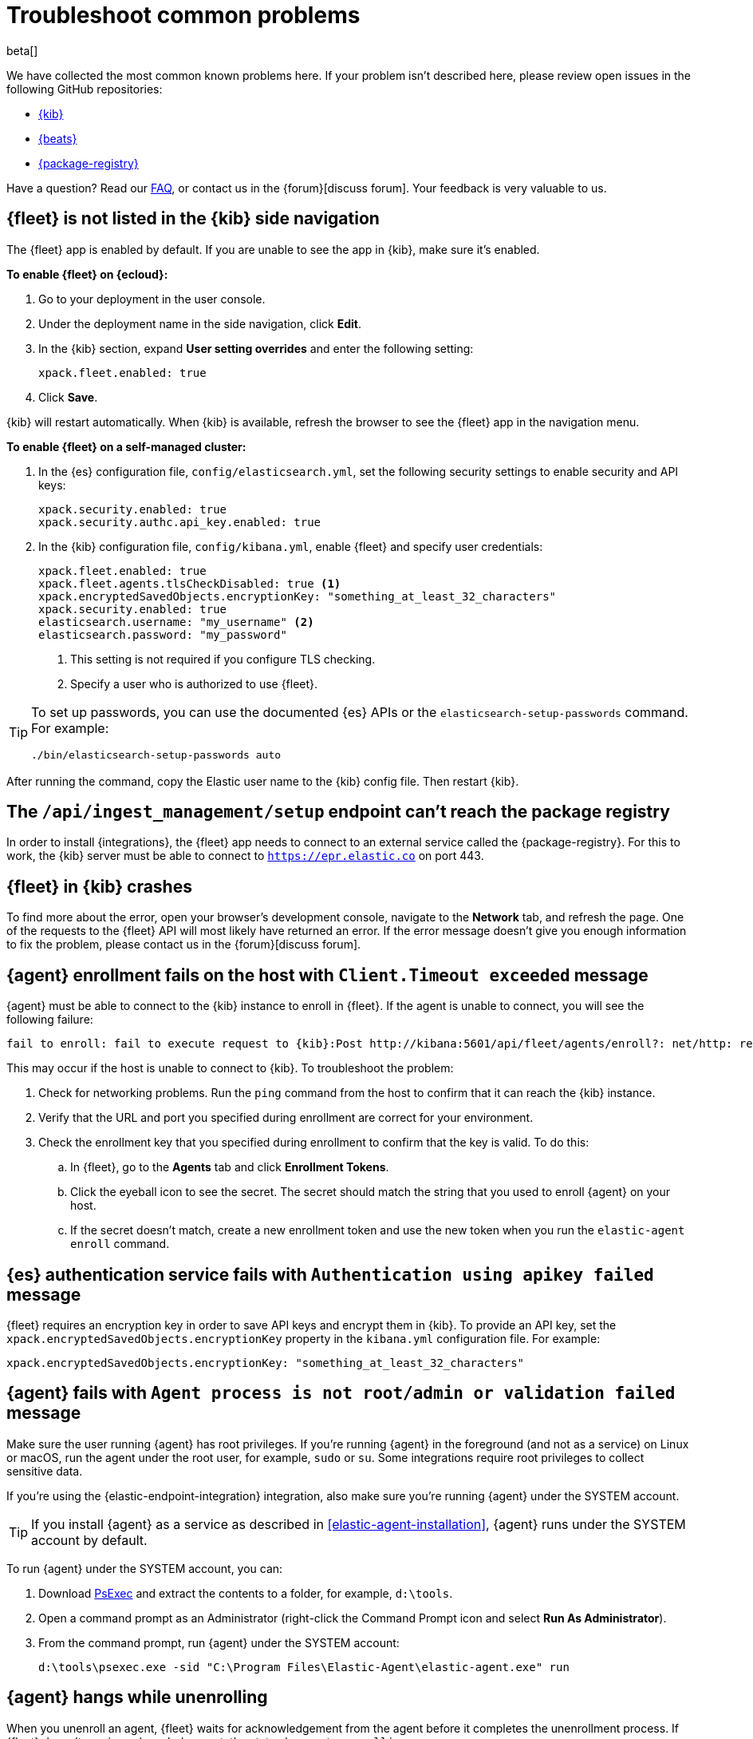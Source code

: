 [[fleet-troubleshooting]]
[role="xpack"]
= Troubleshoot common problems

beta[]

We have collected the most common known problems here. If your problem isn't
described here, please review open issues in the following GitHub repositories:

* https://github.com/elastic/kibana/issues[{kib}]
* https://github.com/elastic/beats/issues[{beats}]
* https://github.com/elastic/package-registry/issues[{package-registry}]

Have a question? Read our <<fleet-faq,FAQ>>, or contact us in the
{forum}[discuss forum]. Your feedback is very valuable to us.

[discrete]
[[fleet-not-in-kibana]]
== {fleet} is not listed in the {kib} side navigation

The {fleet} app is enabled by default. If you are unable to 
see the app in {kib}, make sure it's enabled.

**To enable {fleet} on {ecloud}:**

. Go to your deployment in the user console.

. Under the deployment name in the side navigation, click **Edit**.

. In the {kib} section, expand **User setting overrides** and enter the
following setting:
+
[source,yaml]
----
xpack.fleet.enabled: true
----

. Click **Save**.

{kib} will restart automatically. When {kib} is available, refresh the browser
to see the {fleet} app in the navigation menu.

**To enable {fleet} on a self-managed cluster:**

. In the {es} configuration file, `config/elasticsearch.yml`, set the following
security settings to enable security and API keys:
+
[source,yaml]
----
xpack.security.enabled: true
xpack.security.authc.api_key.enabled: true
----

. In the {kib} configuration file, `config/kibana.yml`, enable {fleet}
and specify user credentials:
+
[source,yaml]
----
xpack.fleet.enabled: true
xpack.fleet.agents.tlsCheckDisabled: true <1>
xpack.encryptedSavedObjects.encryptionKey: "something_at_least_32_characters"
xpack.security.enabled: true
elasticsearch.username: "my_username" <2>
elasticsearch.password: "my_password"
----
<1> This setting is not required if you configure TLS checking.
<2> Specify a user who is authorized to use {fleet}.

[TIP]
=====
To set up passwords, you can use the documented {es} APIs or the
`elasticsearch-setup-passwords` command. For example:

`./bin/elasticsearch-setup-passwords auto`
=====

After running the command, copy the Elastic user name to the {kib} config file.
Then restart {kib}.

[discrete]
[[ingest-management-setup-fails]]
== The `/api/ingest_management/setup` endpoint can't reach the package registry

In order to install {integrations}, the {fleet} app needs to connect to
an external service called the {package-registry}. For this to work, the {kib}
server must be able to connect to `https://epr.elastic.co` on port 443.

[discrete]
[[fleet-app-crashes]]
== {fleet} in {kib} crashes

To find more about the error, open your browser's development console, navigate
to the **Network** tab, and refresh the page. One of the requests to the
{fleet} API will most likely have returned an error. If the error
message doesn't give you enough information to fix the problem, please contact
us in the {forum}[discuss forum].

[discrete]
[[agent-enrollment-timeout]]
== {agent} enrollment fails on the host with `Client.Timeout exceeded` message

{agent} must be able to connect to the {kib} instance to enroll in {fleet}.
If the agent is unable to connect, you will see the following failure:

[source,output]
-----
fail to enroll: fail to execute request to {kib}:Post http://kibana:5601/api/fleet/agents/enroll?: net/http: request canceled while waiting for connection (Client.Timeout exceeded while awaiting headers)
-----

This may occur if the host is unable to connect to {kib}. To troubleshoot the
problem:

. Check for networking problems. Run the `ping` command from the host to confirm
that it can reach the {kib} instance.

. Verify that the URL and port you specified during enrollment are correct for
your environment.

. Check the enrollment key that you specified during enrollment to confirm that
the key is valid. To do this:
.. In {fleet}, go to the **Agents** tab and click **Enrollment Tokens**. 
.. Click the eyeball icon to see the secret. The secret should match the string
that you used to enroll {agent} on your host.
.. If the secret doesn't match, create a new enrollment token and use the new
token when you run the `elastic-agent enroll` command.

[discrete]
[[es-apikey-failed]]
== {es} authentication service fails with `Authentication using apikey failed` message

{fleet} requires an encryption key in order to save API keys and encrypt them in
{kib}. To provide an API key, set the `xpack.encryptedSavedObjects.encryptionKey`
property in the `kibana.yml` configuration file. For example:

[source,yaml]
----
xpack.encryptedSavedObjects.encryptionKey: "something_at_least_32_characters"
----

[discrete]
[[process-not-root]]
== {agent} fails with `Agent process is not root/admin or validation failed` message

Make sure the user running {agent} has root privileges. If you're running
{agent} in the foreground (and not as a service) on Linux or macOS, run the
agent under the root user, for example, `sudo` or `su`. Some integrations
require root privileges to collect sensitive data.

If you're using the {elastic-endpoint-integration} integration, also make sure you're
running {agent} under the SYSTEM account.

TIP: If you install {agent} as a service as described in
<<elastic-agent-installation>>, {agent} runs under the SYSTEM account by
default.

To run {agent} under the SYSTEM account, you can:

. Download https://docs.microsoft.com/en-us/sysinternals/downloads/psexec[PsExec]
and extract the contents to a folder, for example, `d:\tools`.
. Open a command prompt as an Administrator (right-click the Command Prompt
icon and select *Run As Administrator*).
. From the command prompt, run {agent} under the SYSTEM account:
+
[source,sh]
----
d:\tools\psexec.exe -sid "C:\Program Files\Elastic-Agent\elastic-agent.exe" run
----

[discrete]
[[agent-hangs-while-unenrolling]]
== {agent} hangs while unenrolling

When you unenroll an agent, {fleet} waits for acknowledgement from the agent
before it completes the unenrollment process. If {fleet} doesn't receive
acknowledgement, the status hangs at `unenrolling.`

If this happens, select **Force unenroll** from the *Actions* menu in the
Agents list.

This will invalidate all API keys related to the agent and change the status to
`inactive` so that the agent no longer appears in {fleet}.

[discrete]
[[endpoint-unauthorized]]
== API key is unauthorized to send telemetry to `.logs-endpoint.diagnostic.collection-*` indices

Telemetry is turned on by default in the {stack}. This helps us learn about the
features that our users are most interested in, so we can focus our efforts on
making them even better.

If you've recently upgraded from version 7.10 to 7.11, you might see the
following message when you view {endpoint-sec} logs:

----
action [indices:admin/auto_create] is unauthorized for API key id [KbvCi3YB96EBa6C9k2Cm]
of user [fleet_enroll] on indices [.logs-endpoint.diagnostic.collection-default]
----

This message indicates that {elastic-endpoint} does not have the correct
permissions to send telemetry. This is a known problem in 7.11 that will be
fixed in an upcoming patch release. To remove this message from your logs, you
can turn off telemetry for the {endpoint-sec} integration until the next patch
release is available.

. In {kib}, go to **{fleet} > Integrations** and click the
**Installed integrations** tab.

. Click **{endpoint-sec}**, and then click the **Policies** tab to see all the
installed integrations. 

. Click the integration to edit it.

. Under advanced settings, set `windows.advanced.diagnostic.enabled`
to `false`, then save the integration.
